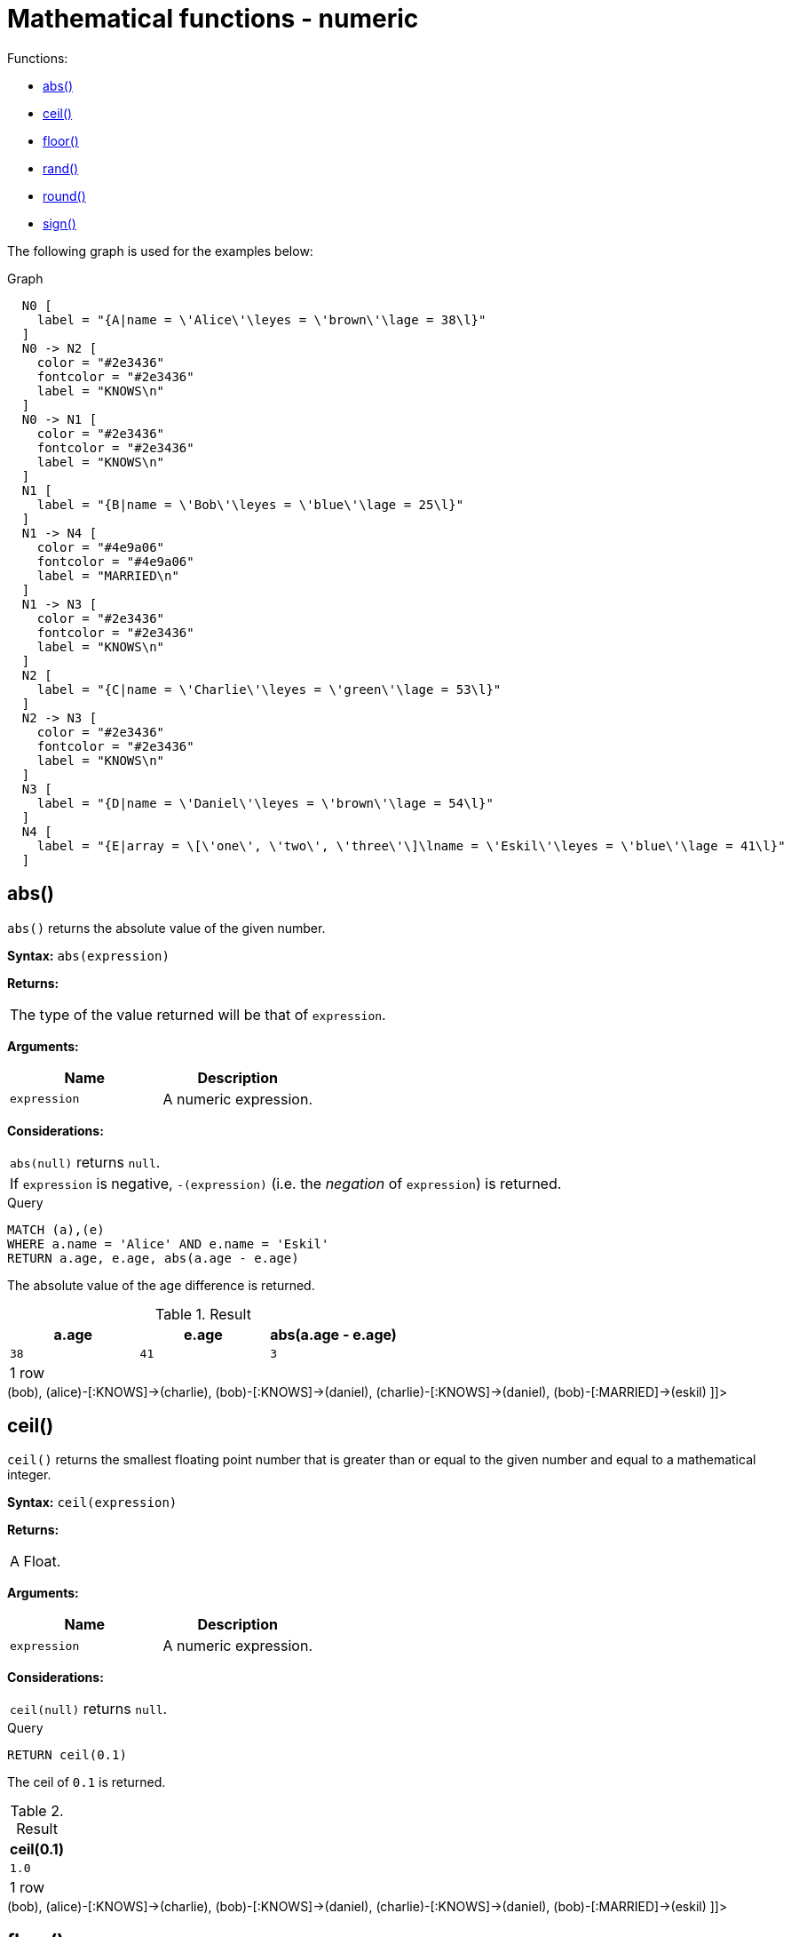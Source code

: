 [[query-functions-mathematical-numeric]]
= Mathematical functions - numeric
:description: These functions all operate on numeric expressions only, and will return an error if used on any other values. See also xref:syntax/operators.adoc#query-operators-mathematical[Mathematical operators]. 

Functions:

* xref:functions/mathematical-numeric.adoc#functions-abs[abs()]
* xref:functions/mathematical-numeric.adoc#functions-ceil[ceil()]
* xref:functions/mathematical-numeric.adoc#functions-floor[floor()]
* xref:functions/mathematical-numeric.adoc#functions-rand[rand()]
* xref:functions/mathematical-numeric.adoc#functions-round[round()]
* xref:functions/mathematical-numeric.adoc#functions-sign[sign()]
      

The following graph is used for the examples below:

.Graph
["dot", "Mathematical functions - numeric-1.svg", "neoviz", ""]
----
  N0 [
    label = "{A|name = \'Alice\'\leyes = \'brown\'\lage = 38\l}"
  ]
  N0 -> N2 [
    color = "#2e3436"
    fontcolor = "#2e3436"
    label = "KNOWS\n"
  ]
  N0 -> N1 [
    color = "#2e3436"
    fontcolor = "#2e3436"
    label = "KNOWS\n"
  ]
  N1 [
    label = "{B|name = \'Bob\'\leyes = \'blue\'\lage = 25\l}"
  ]
  N1 -> N4 [
    color = "#4e9a06"
    fontcolor = "#4e9a06"
    label = "MARRIED\n"
  ]
  N1 -> N3 [
    color = "#2e3436"
    fontcolor = "#2e3436"
    label = "KNOWS\n"
  ]
  N2 [
    label = "{C|name = \'Charlie\'\leyes = \'green\'\lage = 53\l}"
  ]
  N2 -> N3 [
    color = "#2e3436"
    fontcolor = "#2e3436"
    label = "KNOWS\n"
  ]
  N3 [
    label = "{D|name = \'Daniel\'\leyes = \'brown\'\lage = 54\l}"
  ]
  N4 [
    label = "{E|array = \[\'one\', \'two\', \'three\'\]\lname = \'Eskil\'\leyes = \'blue\'\lage = 41\l}"
  ]

----
 

[[functions-abs]]
== abs()

`abs()` returns the absolute value of the given number.

*Syntax:* `abs(expression)`

*Returns:*
|===
|
The type of the value returned will be that of `expression`.
|===


*Arguments:*
[options="header"]
|===
| Name | Description
| `expression` | A numeric expression.
|===


*Considerations:*
|===
|`abs(null)` returns `null`.
|If `expression` is negative, `-(expression)` (i.e. the _negation_ of `expression`) is returned.
|===


.Query
[source, cypher]
----
MATCH (a),(e)
WHERE a.name = 'Alice' AND e.name = 'Eskil'
RETURN a.age, e.age, abs(a.age - e.age)
----

The absolute value of the age difference is returned.

.Result
[role="queryresult",options="header,footer",cols="3*<m"]
|===
| +a.age+ | +e.age+ | +abs(a.age - e.age)+
| +38+ | +41+ | +3+
3+d|1 row
|===

ifndef::nonhtmloutput[]
[subs="none"]
++++
<formalpara role="cypherconsole">
<title>Try this query live</title>
<para><database><![CDATA[
CREATE (alice:A {name:'Alice', age: 38, eyes: 'brown'}),
       (bob:B {name: 'Bob', age: 25, eyes: 'blue'}),
       (charlie:C {name: 'Charlie', age: 53, eyes: 'green'}),
       (daniel:D {name: 'Daniel', age: 54, eyes: 'brown'}),
       (eskil:E {name: 'Eskil', age: 41, eyes: 'blue', array: ['one', 'two', 'three']}),

       (alice)-[:KNOWS]->(bob),
       (alice)-[:KNOWS]->(charlie),
       (bob)-[:KNOWS]->(daniel),
       (charlie)-[:KNOWS]->(daniel),
       (bob)-[:MARRIED]->(eskil)

]]></database><command><![CDATA[
MATCH (a), (e) WHERE a.name = 'Alice' AND e.name = 'Eskil' RETURN a.age, e.age, abs(a.age - e.age)
]]></command></para></formalpara>
++++
endif::nonhtmloutput[]

[[functions-ceil]]
== ceil()

`ceil()` returns the smallest floating point number that is greater than or equal to the given number and equal to a mathematical integer.

*Syntax:* `ceil(expression)`

*Returns:*
|===
|
A Float.
|===


*Arguments:*
[options="header"]
|===
| Name | Description
| `expression` | A numeric expression.
|===


*Considerations:*
|===
|`ceil(null)` returns `null`.
|===


.Query
[source, cypher]
----
RETURN ceil(0.1)
----

The ceil of `0.1` is returned.

.Result
[role="queryresult",options="header,footer",cols="1*<m"]
|===
| +ceil(0.1)+
| +1.0+
1+d|1 row
|===

ifndef::nonhtmloutput[]
[subs="none"]
++++
<formalpara role="cypherconsole">
<title>Try this query live</title>
<para><database><![CDATA[
CREATE (alice:A {name:'Alice', age: 38, eyes: 'brown'}),
       (bob:B {name: 'Bob', age: 25, eyes: 'blue'}),
       (charlie:C {name: 'Charlie', age: 53, eyes: 'green'}),
       (daniel:D {name: 'Daniel', age: 54, eyes: 'brown'}),
       (eskil:E {name: 'Eskil', age: 41, eyes: 'blue', array: ['one', 'two', 'three']}),

       (alice)-[:KNOWS]->(bob),
       (alice)-[:KNOWS]->(charlie),
       (bob)-[:KNOWS]->(daniel),
       (charlie)-[:KNOWS]->(daniel),
       (bob)-[:MARRIED]->(eskil)

]]></database><command><![CDATA[
RETURN ceil(0.1)
]]></command></para></formalpara>
++++
endif::nonhtmloutput[]

[[functions-floor]]
== floor()

`floor()` returns the largest floating point number that is less than or equal to the given number and equal to a mathematical integer.

*Syntax:* `floor(expression)`

*Returns:*
|===
|
A Float.
|===


*Arguments:*
[options="header"]
|===
| Name | Description
| `expression` | A numeric expression.
|===


*Considerations:*
|===
|`floor(null)` returns `null`.
|===


.Query
[source, cypher]
----
RETURN floor(0.9)
----

The floor of `0.9` is returned.

.Result
[role="queryresult",options="header,footer",cols="1*<m"]
|===
| +floor(0.9)+
| +0.0+
1+d|1 row
|===

ifndef::nonhtmloutput[]
[subs="none"]
++++
<formalpara role="cypherconsole">
<title>Try this query live</title>
<para><database><![CDATA[
CREATE (alice:A {name:'Alice', age: 38, eyes: 'brown'}),
       (bob:B {name: 'Bob', age: 25, eyes: 'blue'}),
       (charlie:C {name: 'Charlie', age: 53, eyes: 'green'}),
       (daniel:D {name: 'Daniel', age: 54, eyes: 'brown'}),
       (eskil:E {name: 'Eskil', age: 41, eyes: 'blue', array: ['one', 'two', 'three']}),

       (alice)-[:KNOWS]->(bob),
       (alice)-[:KNOWS]->(charlie),
       (bob)-[:KNOWS]->(daniel),
       (charlie)-[:KNOWS]->(daniel),
       (bob)-[:MARRIED]->(eskil)

]]></database><command><![CDATA[
RETURN floor(0.9)
]]></command></para></formalpara>
++++
endif::nonhtmloutput[]

[[functions-rand]]
== rand()

`rand()` returns a random floating point number in the range from 0 (inclusive) to 1 (exclusive); i.e. `[0,1)`. The numbers returned follow an approximate uniform distribution.

*Syntax:* `rand()`

*Returns:*
|===
|
A Float.
|===


.Query
[source, cypher]
----
RETURN rand()
----

A random number is returned.

.Result
[role="queryresult",options="header,footer",cols="1*<m"]
|===
| +rand()+
| +0.5311616952718954+
1+d|1 row
|===

ifndef::nonhtmloutput[]
[subs="none"]
++++
<formalpara role="cypherconsole">
<title>Try this query live</title>
<para><database><![CDATA[
CREATE (alice:A {name:'Alice', age: 38, eyes: 'brown'}),
       (bob:B {name: 'Bob', age: 25, eyes: 'blue'}),
       (charlie:C {name: 'Charlie', age: 53, eyes: 'green'}),
       (daniel:D {name: 'Daniel', age: 54, eyes: 'brown'}),
       (eskil:E {name: 'Eskil', age: 41, eyes: 'blue', array: ['one', 'two', 'three']}),

       (alice)-[:KNOWS]->(bob),
       (alice)-[:KNOWS]->(charlie),
       (bob)-[:KNOWS]->(daniel),
       (charlie)-[:KNOWS]->(daniel),
       (bob)-[:MARRIED]->(eskil)

]]></database><command><![CDATA[
RETURN rand()
]]></command></para></formalpara>
++++
endif::nonhtmloutput[]

[[functions-round]]
== round()

`round()` returns the value of the given number rounded to the nearest integer.

*Syntax:* `round(expression)`

*Returns:*
|===
|
A Float.
|===


*Arguments:*
[options="header"]
|===
| Name | Description
| `expression` | A numeric expression.
|===


*Considerations:*
|===
|`round(null)` returns `null`.
|===


.Query
[source, cypher]
----
RETURN round(3.141592)
----

`3.0` is returned.

.Result
[role="queryresult",options="header,footer",cols="1*<m"]
|===
| +round(3.141592)+
| +3.0+
1+d|1 row
|===

ifndef::nonhtmloutput[]
[subs="none"]
++++
<formalpara role="cypherconsole">
<title>Try this query live</title>
<para><database><![CDATA[
CREATE (alice:A {name:'Alice', age: 38, eyes: 'brown'}),
       (bob:B {name: 'Bob', age: 25, eyes: 'blue'}),
       (charlie:C {name: 'Charlie', age: 53, eyes: 'green'}),
       (daniel:D {name: 'Daniel', age: 54, eyes: 'brown'}),
       (eskil:E {name: 'Eskil', age: 41, eyes: 'blue', array: ['one', 'two', 'three']}),

       (alice)-[:KNOWS]->(bob),
       (alice)-[:KNOWS]->(charlie),
       (bob)-[:KNOWS]->(daniel),
       (charlie)-[:KNOWS]->(daniel),
       (bob)-[:MARRIED]->(eskil)

]]></database><command><![CDATA[
RETURN round(3.141592)
]]></command></para></formalpara>
++++
endif::nonhtmloutput[]

[[functions-sign]]
== sign()

`sign()` returns the signum of the given number: `0` if the number is `0`, `-1` for any negative number, and `1` for any positive number.

*Syntax:* `sign(expression)`

*Returns:*
|===
|
An Integer.
|===


*Arguments:*
[options="header"]
|===
| Name | Description
| `expression` | A numeric expression.
|===


*Considerations:*
|===
|`sign(null)` returns `null`.
|===


.Query
[source, cypher]
----
RETURN sign(-17), sign(0.1)
----

The signs of `-17` and `0.1` are returned.

.Result
[role="queryresult",options="header,footer",cols="2*<m"]
|===
| +sign(-17)+ | +sign(0.1)+
| +-1+ | +1+
2+d|1 row
|===

ifndef::nonhtmloutput[]
[subs="none"]
++++
<formalpara role="cypherconsole">
<title>Try this query live</title>
<para><database><![CDATA[
CREATE (alice:A {name:'Alice', age: 38, eyes: 'brown'}),
       (bob:B {name: 'Bob', age: 25, eyes: 'blue'}),
       (charlie:C {name: 'Charlie', age: 53, eyes: 'green'}),
       (daniel:D {name: 'Daniel', age: 54, eyes: 'brown'}),
       (eskil:E {name: 'Eskil', age: 41, eyes: 'blue', array: ['one', 'two', 'three']}),

       (alice)-[:KNOWS]->(bob),
       (alice)-[:KNOWS]->(charlie),
       (bob)-[:KNOWS]->(daniel),
       (charlie)-[:KNOWS]->(daniel),
       (bob)-[:MARRIED]->(eskil)

]]></database><command><![CDATA[
RETURN sign(-17), sign(0.1)
]]></command></para></formalpara>
++++
endif::nonhtmloutput[]


